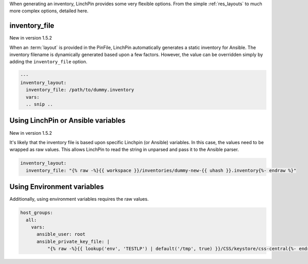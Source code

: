 When generating an inventory, LinchPin provides some very flexible options. From the simple :ref:`res_layouts` to much more complex options, detailed here.

inventory_file
``````````````
New in version 1.5.2

When an :term:`layout` is provided in the PinFile, LinchPin automatically generates
a static inventory for Ansible. The inventory filename is dynamically generated based
upon a few factors. However, the value can be overridden simply by adding the
``inventory_file`` option.

.. code-block:: bash

    ---
    inventory_layout:
      inventory_file: /path/to/dummy.inventory
      vars:
      .. snip ..

Using LinchPin or Ansible variables
```````````````````````````````````

New in version 1.5.2

It's likely that the inventory file is based upon specific Linchpin
(or Ansible) variables. In this case, the values need to be wrapped as
raw values. This allows LinchPin to read the string in unparsed and
pass it to the Ansible parser.

.. code-block:: bash

    inventory_layout:
      inventory_file: "{% raw -%}{{ workspace }}/inventories/dummy-new-{{ uhash }}.inventory{%- endraw %}"

Using Environment variables
```````````````````````````

Additionally, using environment variables requires the raw values.

.. code-block:: bash

  host_groups:
    all:
      vars:
        ansible_user: root
        ansible_private_key_file: |
            "{% raw -%}{{ lookup('env', 'TESTLP') | default('/tmp', true) }}/CSS/keystore/css-central{%- endraw %}"

